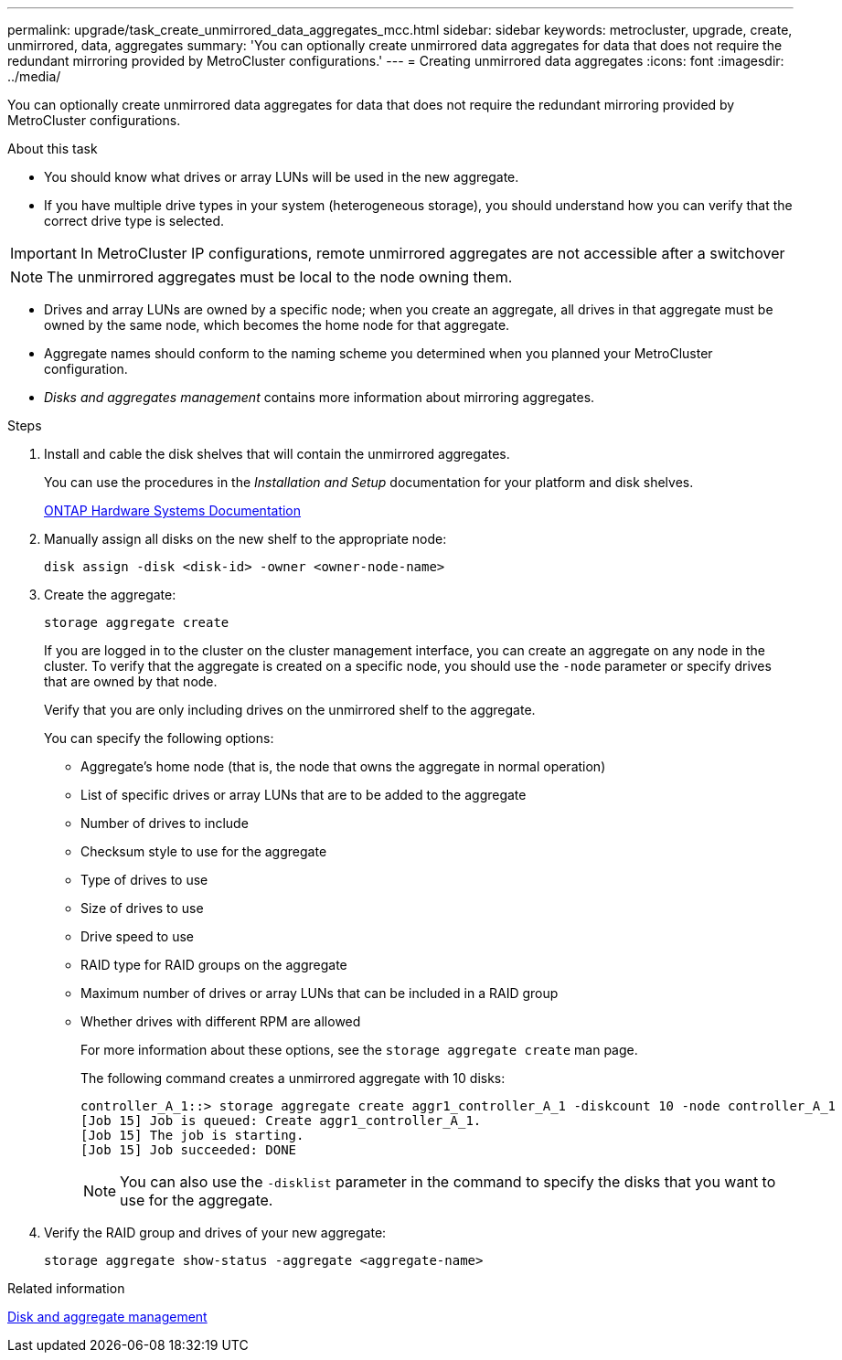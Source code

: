 ---
permalink: upgrade/task_create_unmirrored_data_aggregates_mcc.html
sidebar: sidebar
keywords: metrocluster, upgrade, create, unmirrored, data, aggregates
summary: 'You can optionally create unmirrored data aggregates for data that does not require the redundant mirroring provided by MetroCluster configurations.'
---
= Creating unmirrored data aggregates
:icons: font
:imagesdir: ../media/

[.lead]
You can optionally create unmirrored data aggregates for data that does not require the redundant mirroring provided by MetroCluster configurations.

.About this task

* You should know what drives or array LUNs will be used in the new aggregate.
* If you have multiple drive types in your system (heterogeneous storage), you should understand how you can verify that the correct drive type is selected.

IMPORTANT: In MetroCluster IP configurations, remote unmirrored aggregates are not accessible after a switchover

NOTE: The unmirrored aggregates must be local to the node owning them.

* Drives and array LUNs are owned by a specific node; when you create an aggregate, all drives in that aggregate must be owned by the same node, which becomes the home node for that aggregate.
* Aggregate names should conform to the naming scheme you determined when you planned your MetroCluster configuration.
* _Disks and aggregates management_ contains more information about mirroring aggregates.

.Steps

. Install and cable the disk shelves that will contain the unmirrored aggregates.
+
You can use the procedures in the _Installation and Setup_ documentation for your platform and disk shelves.
+
https://docs.netapp.com/platstor/index.jsp[ONTAP Hardware Systems Documentation^]

. Manually assign all disks on the new shelf to the appropriate node:
+
`disk assign -disk <disk-id> -owner <owner-node-name>`

. Create the aggregate:
+
`storage aggregate create`
+
If you are logged in to the cluster on the cluster management interface, you can create an aggregate on any node in the cluster. To verify that the aggregate is created on a specific node, you should use the `-node` parameter or specify drives that are owned by that node.
+
Verify that you are only including drives on the unmirrored shelf to the aggregate.
+
You can specify the following options:

 ** Aggregate's home node (that is, the node that owns the aggregate in normal operation)
 ** List of specific drives or array LUNs that are to be added to the aggregate
 ** Number of drives to include
 ** Checksum style to use for the aggregate
 ** Type of drives to use
 ** Size of drives to use
 ** Drive speed to use
 ** RAID type for RAID groups on the aggregate
 ** Maximum number of drives or array LUNs that can be included in a RAID group
 ** Whether drives with different RPM are allowed
+
For more information about these options, see the `storage aggregate create` man page.
+
The following command creates a unmirrored aggregate with 10 disks:
+
----
controller_A_1::> storage aggregate create aggr1_controller_A_1 -diskcount 10 -node controller_A_1
[Job 15] Job is queued: Create aggr1_controller_A_1.
[Job 15] The job is starting.
[Job 15] Job succeeded: DONE
----
+
NOTE: You can also use the `-disklist` parameter in the command to specify the disks that you want to use for the aggregate.

. Verify the RAID group and drives of your new aggregate:
+
`storage aggregate show-status -aggregate <aggregate-name>`

// BURT 1471048 May 16th 2022
.Related information

https://docs.netapp.com/ontap-9/topic/com.netapp.doc.dot-cm-psmg/home.html[Disk and aggregate management]
